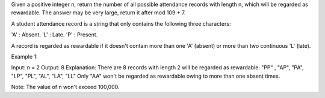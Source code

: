 Given a positive integer n, return the number of all possible attendance
records with length n, which will be regarded as rewardable. The answer
may be very large, return it after mod 109 + 7.

A student attendance record is a string that only contains the following
three characters:

'A' : Absent. 'L' : Late. 'P' : Present.

A record is regarded as rewardable if it doesn't contain more than one
'A' (absent) or more than two continuous 'L' (late).

Example 1:

Input: n = 2 Output: 8 Explanation: There are 8 records with length 2
will be regarded as rewardable: "PP" , "AP", "PA", "LP", "PL", "AL",
"LA", "LL" Only "AA" won't be regarded as rewardable owing to more than
one absent times.

Note: The value of n won't exceed 100,000.
